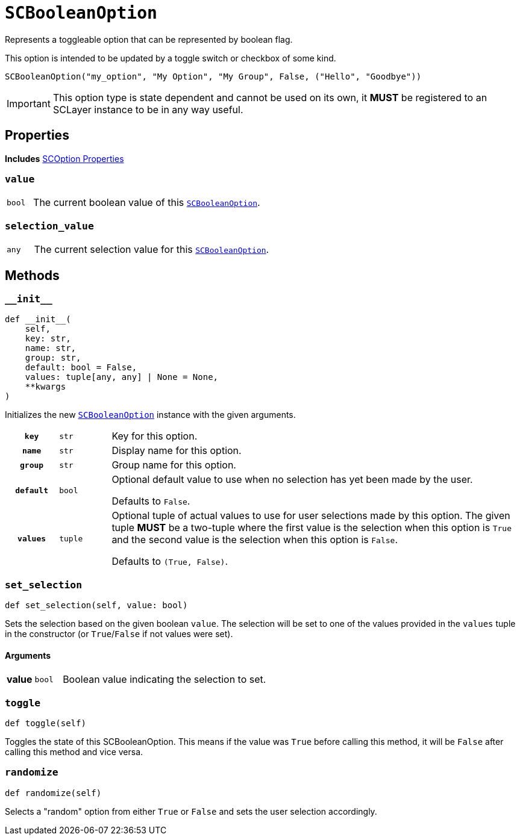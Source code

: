 [#sc-boolean-option]
= `SCBooleanOption`
:icons: font
:source-highlighter: highlight.js

Represents a toggleable option that can be represented by boolean flag.

This option is intended to be updated by a toggle switch or checkbox of some
kind.

```python
SCBooleanOption("my_option", "My Option", "My Group", False, ("Hello", "Goodbye"))
```

[IMPORTANT]
--
This option type is state dependent and cannot be used on its own, it *MUST* be
registered to an SCLayer instance to be in any way useful.
--


== Properties

*Includes* <<sc-option-properties, SCOption Properties>>


=== `value`

[cols="1m,9a"]
|===
| bool
| The current boolean value of this <<sc-boolean-option>>.
|===


=== `selection_value`

[cols="1m,9a"]
|===
| any
| The current selection value for this <<sc-boolean-option>>.
|===


== Methods

=== `+__init__+`

[source, python]
----
def __init__(
    self,
    key: str,
    name: str,
    group: str,
    default: bool = False,
    values: tuple[any, any] | None = None,
    **kwargs
)
----

Initializes the new <<sc-boolean-option>> instance with the given arguments.

[cols="1h,1m,8a"]
|===
| `key`
| str
| Key for this option.

| `name`
| str
| Display name for this option.

| `group`
| str
| Group name for this option.

| `default`
| bool
| Optional default value to use when no selection has yet been made by the user.

Defaults to `False`.

| `values`
| tuple
| Optional tuple of actual values to use for user selections made by this
option.  The given tuple *MUST* be a two-tuple where the first value is the
selection when this option is `True` and the second value is the selection when
this option is `False`.

Defaults to `(True, False)`.
|===


=== `set_selection`

[source, python]
----
def set_selection(self, value: bool)
----

Sets the selection based on the given boolean `value`.  The selection will be
set to one of the values provided in the `values` tuple in the constructor
(or `True`/`False` if not values were set).

==== Arguments

[cols="1h,1m,8a"]
|===
| value
| bool
| Boolean value indicating the selection to set.
|===


=== `toggle`

[source, python]
----
def toggle(self)
----

Toggles the state of this SCBooleanOption.  This means if the value was `True`
before calling this method, it will be `False` after calling this method and
vice versa.


=== `randomize`

[source, python]
----
def randomize(self)
----

Selects a "random" option from either `True` or `False` and sets the user
selection accordingly.
